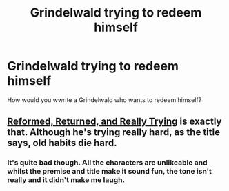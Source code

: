 #+TITLE: Grindelwald trying to redeem himself

* Grindelwald trying to redeem himself
:PROPERTIES:
:Author: adambomb90
:Score: 4
:DateUnix: 1614294531.0
:DateShort: 2021-Feb-26
:FlairText: Discussion
:END:
How would you wwrite a Grindelwald who wants to redeem himself?


** [[https://www.fanfiction.net/s/13045929/1/Reformed-Returned-and-Really-Trying][Reformed, Returned, and Really Trying]] is exactly that. Although he's trying really hard, as the title says, old habits die hard.
:PROPERTIES:
:Author: InquisitorCOC
:Score: 5
:DateUnix: 1614301357.0
:DateShort: 2021-Feb-26
:END:

*** It's quite bad though. All the characters are unlikeable and whilst the premise and title make it sound fun, the tone isn't really and it didn't make me laugh.
:PROPERTIES:
:Author: IHATEHERMIONESUE
:Score: 3
:DateUnix: 1614365610.0
:DateShort: 2021-Feb-26
:END:
